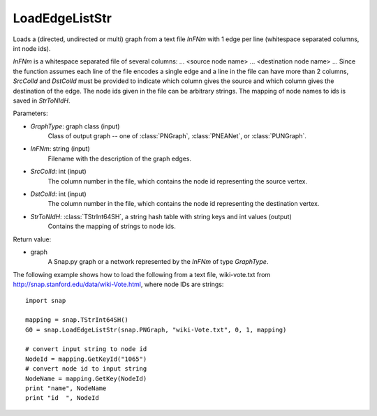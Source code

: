 LoadEdgeListStr
'''''''''''''''

.. function:: LoadEdgeListStr(GraphType, InFNm, SrcColId, DstColId, StrToNIdH)

Loads a (directed, undirected or multi) graph from a text file *InFNm* with 1 edge per line (whitespace separated columns, int node ids).

*InFNm* is a whitespace separated file of several columns: ... <source node name> ... <destination node name> ... Since the function assumes each line of the file encodes a single edge and a line in the file can have more than 2 columns, *SrcColId* and *DstColId* must be provided to indicate which column gives the source and which column gives the destination of the edge. The node ids given in the file can be arbitrary strings. The mapping of node names to ids is saved in *StrToNIdH*.

Parameters:

- *GraphType*: graph class (input)
    Class of output graph -- one of :class:`PNGraph`, :class:`PNEANet`, or :class:`PUNGraph`.

- *InFNm*: string (input)
    Filename with the description of the graph edges.

- *SrcColId*: int (input)
    The column number in the file, which contains the node id representing the source vertex.

- *DstColId*: int (input)
    The column number in the file, which contains the node id representing the destination vertex.

- *StrToNIdH*: :class:`TStrInt64SH`, a string hash table with string keys and int values (output)
    Contains the mapping of strings to node ids.


Return value:

- graph
    A Snap.py graph or a network represented by the *InFNm* of type *GraphType*.


The following example shows how to load the following from a text file, wiki-vote.txt from http://snap.stanford.edu/data/wiki-Vote.html, where node IDs are strings::

    import snap

    mapping = snap.TStrInt64SH()
    G0 = snap.LoadEdgeListStr(snap.PNGraph, "wiki-Vote.txt", 0, 1, mapping)

    # convert input string to node id
    NodeId = mapping.GetKeyId("1065")
    # convert node id to input string
    NodeName = mapping.GetKey(NodeId)
    print "name", NodeName
    print "id  ", NodeId

